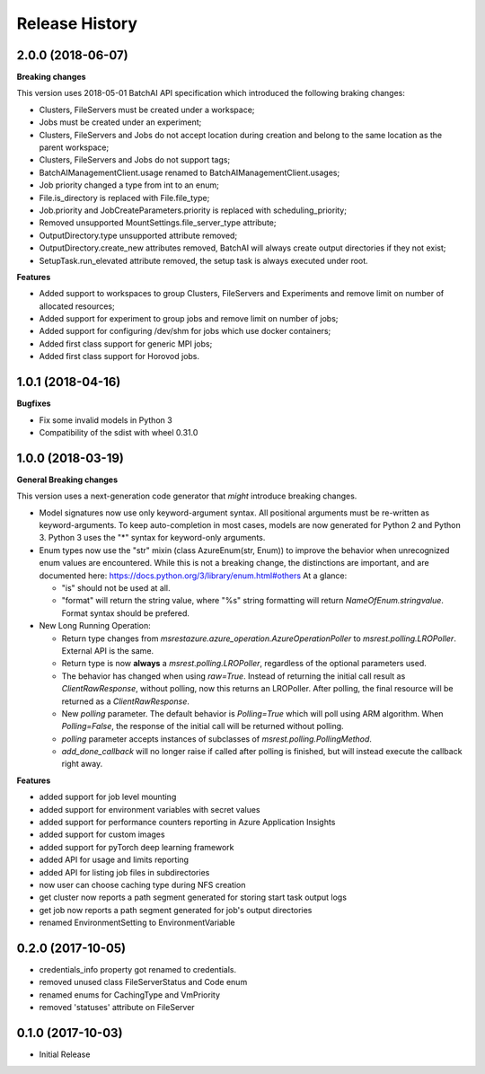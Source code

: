 .. :changelog:

Release History
===============

2.0.0 (2018-06-07)
++++++++++++++++++

**Breaking changes**

This version uses 2018-05-01 BatchAI API specification which introduced the following braking changes:

- Clusters, FileServers must be created under a workspace;
- Jobs must be created under an experiment;
- Clusters, FileServers and Jobs do not accept location during creation and belong to the same location as the parent
  workspace;
- Clusters, FileServers and Jobs do not support tags;
- BatchAIManagementClient.usage renamed to BatchAIManagementClient.usages;
- Job priority changed a type from int to an enum;
- File.is_directory is replaced with File.file_type;
- Job.priority and JobCreateParameters.priority is replaced with scheduling_priority;
- Removed unsupported MountSettings.file_server_type attribute;
- OutputDirectory.type unsupported attribute removed;
- OutputDirectory.create_new attributes removed, BatchAI will always create output directories if they not exist;
- SetupTask.run_elevated attribute removed, the setup task is always executed under root.

**Features**

- Added support to workspaces to group Clusters, FileServers and Experiments and remove limit on number of allocated
  resources;
- Added support for experiment to group jobs and remove limit on number of jobs;
- Added support for configuring /dev/shm for jobs which use docker containers;
- Added first class support for generic MPI jobs;
- Added first class support for Horovod jobs.

1.0.1 (2018-04-16)
++++++++++++++++++

**Bugfixes**

- Fix some invalid models in Python 3
- Compatibility of the sdist with wheel 0.31.0

1.0.0 (2018-03-19)
++++++++++++++++++

**General Breaking changes**

This version uses a next-generation code generator that *might* introduce breaking changes.

- Model signatures now use only keyword-argument syntax. All positional arguments must be re-written as keyword-arguments.
  To keep auto-completion in most cases, models are now generated for Python 2 and Python 3. Python 3 uses the "*" syntax for keyword-only arguments.
- Enum types now use the "str" mixin (class AzureEnum(str, Enum)) to improve the behavior when unrecognized enum values are encountered.
  While this is not a breaking change, the distinctions are important, and are documented here:
  https://docs.python.org/3/library/enum.html#others
  At a glance:

  - "is" should not be used at all.
  - "format" will return the string value, where "%s" string formatting will return `NameOfEnum.stringvalue`. Format syntax should be prefered.

- New Long Running Operation:

  - Return type changes from `msrestazure.azure_operation.AzureOperationPoller` to `msrest.polling.LROPoller`. External API is the same.
  - Return type is now **always** a `msrest.polling.LROPoller`, regardless of the optional parameters used.
  - The behavior has changed when using `raw=True`. Instead of returning the initial call result as `ClientRawResponse`, 
    without polling, now this returns an LROPoller. After polling, the final resource will be returned as a `ClientRawResponse`.
  - New `polling` parameter. The default behavior is `Polling=True` which will poll using ARM algorithm. When `Polling=False`,
    the response of the initial call will be returned without polling.
  - `polling` parameter accepts instances of subclasses of `msrest.polling.PollingMethod`.
  - `add_done_callback` will no longer raise if called after polling is finished, but will instead execute the callback right away.

**Features**

- added support for job level mounting
- added support for environment variables with secret values
- added support for performance counters reporting in Azure Application Insights
- added support for custom images
- added support for pyTorch deep learning framework
- added API for usage and limits reporting
- added API for listing job files in subdirectories
- now user can choose caching type during NFS creation
- get cluster now reports a path segment generated for storing start task output logs
- get job now reports a path segment generated for job's output directories
- renamed EnvironmentSetting to EnvironmentVariable

0.2.0 (2017-10-05)
++++++++++++++++++

* credentials_info property got renamed to credentials.
* removed unused class FileServerStatus and Code enum
* renamed enums for CachingType and VmPriority
* removed 'statuses' attribute on FileServer

0.1.0 (2017-10-03)
++++++++++++++++++

* Initial Release
